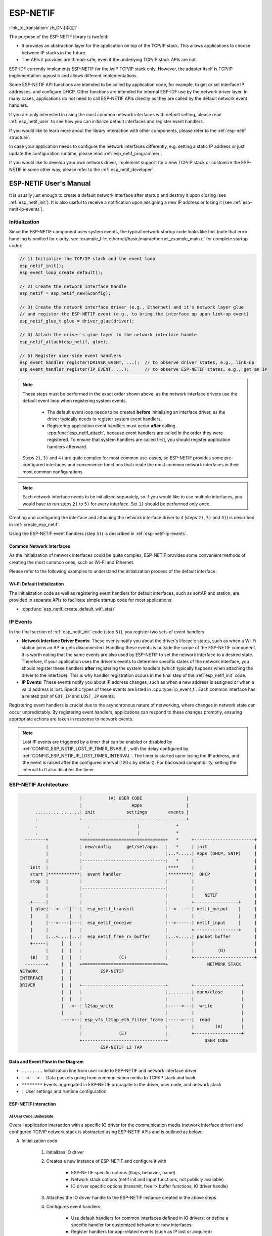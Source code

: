 ESP-NETIF
*********

:link_to_translation:`zh_CN:[中文]`

The purpose of the ESP-NETIF library is twofold:

- It provides an abstraction layer for the application on top of the TCP/IP stack. This allows applications to choose between IP stacks in the future.
- The APIs it provides are thread-safe, even if the underlying TCP/IP stack APIs are not.

ESP-IDF currently implements ESP-NETIF for the lwIP TCP/IP stack only. However, the adapter itself is TCP/IP implementation-agnostic and allows different implementations.

Some ESP-NETIF API functions are intended to be called by application code, for example, to get or set interface IP addresses, and configure DHCP. Other functions are intended for internal ESP-IDF use by the network driver layer. In many cases, applications do not need to call ESP-NETIF APIs directly as they are called by the default network event handlers.

If you are only interested in using the most common network interfaces with default setting, please read :ref:`esp_netif_user` to see how you can initialize default interfaces and register event handlers.

If you would like to learn more about the library interaction with other components, please refer to the :ref:`esp-netif structure`.

In case your application needs to configure the network interfaces differently, e.g. setting a static IP address or just update the configuration runtime, please read :ref:`esp_netif_programmer`.

If you would like to develop your own network driver, implement support for a new TCP/IP stack or customize the ESP-NETIF in some other way, please refer to the :ref:`esp_netif_developer`.

.. _esp_netif_user:

ESP-NETIF User's Manual
=======================

It is usually just enough to create a default network interface after startup and destroy it upon closing (see :ref:`esp_netif_init`). It is also useful to receive a notification upon assigning a new IP address or losing it (see :ref:`esp-netif-ip-events`).


.. _esp_netif_init:

Initialization
--------------

Since the ESP-NETIF component uses system events, the typical network startup code looks like this (note that error handling is omitted for clarity, see :example_file:`ethernet/basic/main/ethernet_example_main.c` for complete startup code):

.. code-block:: c

    // 1) Initialize the TCP/IP stack and the event loop
    esp_netif_init();
    esp_event_loop_create_default();

    // 2) Create the network interface handle
    esp_netif = esp_netif_new(&config);

    // 3) Create the network interface driver (e.g., Ethernet) and it's network layer glue
    // and register the ESP-NETIF event (e.g., to bring the interface up upon link-up event)
    esp_netif_glue_t glue = driver_glue(driver);

    // 4) Attach the driver's glue layer to the network interface handle
    esp_netif_attach(esp_netif, glue);

    // 5) Register user-side event handlers
    esp_event_handler_register(DRIVER_EVENT, ...);  // to observe driver states, e.g., link-up
    esp_event_handler_register(IP_EVENT, ...);      // to observe ESP-NETIF states, e.g., get an IP


.. note::

    These steps must be performed in the exact order shown above, as the network interface drivers use the default event loop when registering system events.

        - The default event loop needs to be created **before** initializing an interface driver, as the driver typically needs to register system event handlers.
        - Registering application event handlers must occur **after** calling :cpp:func:`esp_netif_attach`, because event handlers are called in the order they were registered. To ensure that system handlers are called first, you should register application handlers afterward.

    Steps ``2)``, ``3)`` and ``4)`` are quite complex for most common use-cases, so ESP-NETIF provides some pre-configured interfaces and convenience functions that create the most common network interfaces in their most common configurations.

.. note::

    Each network interface needs to be initialized separately, so if you would like to use multiple interfaces, you would have to run steps ``2)`` to ``5)`` for every interface. Set ``1)`` should be performed only once.


Creating and configuring the interface and attaching the network interface driver to it (steps ``2)``, ``3)`` and ``4)``) is described in :ref:`create_esp_netif`.

Using the ESP-NETIF event handlers (step ``5)``) is described in :ref:`esp-netif-ip-events`.


.. _create_esp_netif:

Common Network Interfaces
^^^^^^^^^^^^^^^^^^^^^^^^^

As the initialization of network interfaces could be quite complex, ESP-NETIF provides some convenient methods of creating the most common ones, such as Wi-Fi and Ethernet.

Please refer to the following examples to understand the initialization process of the default interface:

.. list::

    :SOC_WIFI_SUPPORTED: - :example:`wifi/getting_started/station` demonstrates how to use the station functionality to connect {IDF_TARGET_NAME} to an AP.

    :CONFIG_ESP_WIFI_SOFTAP_SUPPORT: - :example:`wifi/getting_started/softAP` demonstrates how to use the SoftAP functionality to configure {IDF_TARGET_NAME} as an AP.

    - :example:`ethernet/basic` demonstrates how to use the Ethernet driver, attach it to `esp_netif`, and obtain an IP address that can be pinged.

    - :example:`protocols/l2tap` demonstrates how to use the ESP-NETIF L2 TAP interface to access the Data Link Layer for receiving and transmitting frames, implement non-IP protocols, and echo Ethernet frames with specific EthTypes.

    - :example:`protocols/static_ip` demonstrates how to configure Wi-Fi as a station, including setting up a static IP, netmask, gateway and DNS server.

.. only:: SOC_WIFI_SUPPORTED

Wi-Fi Default Initialization
^^^^^^^^^^^^^^^^^^^^^^^^^^^^

The initialization code as well as registering event handlers for default interfaces, such as softAP and station, are provided in separate APIs to facilitate simple startup code for most applications:

* :cpp:func:`esp_netif_create_default_wifi_sta()`

.. only:: CONFIG_ESP_WIFI_SOFTAP_SUPPORT

    * :cpp:func:`esp_netif_create_default_wifi_ap()`

.. only:: SOC_WIFI_SUPPORTED

    Please note that these functions return the ``esp_netif`` handle, i.e., a pointer to a network interface object allocated and configured with default settings, which means that:

    * The created object has to be destroyed if a network de-initialization is provided by an application using :cpp:func:`esp_netif_destroy_default_wifi()`.

    * These *default* interfaces must not be created multiple times unless the created handle is deleted using :cpp:func:`esp_netif_destroy_default_wifi()`.


.. only:: CONFIG_ESP_WIFI_SOFTAP_SUPPORT

    * When using Wi-Fi in ``AP+STA`` mode, both these interfaces have to be created. Please refer to the example :example_file:`wifi/softap_sta/main/softap_sta.c`.

.. _esp-netif-ip-events:

IP Events
---------

In the final section of :ref:`esp_netif_init` code (step ``5)``), you register two sets of event handlers:

* **Network Interface Driver Events**: These events notify you about the driver's lifecycle states, such as when a Wi-Fi station joins an AP or gets disconnected. Handling these events is outside the scope of the ESP-NETIF component. It is worth noting that the same events are also used by ESP-NETIF to set the network interface to a desired state. Therefore, if your application uses the driver's events to determine specific states of the network interface, you should register these handlers **after** registering the system handlers (which typically happens when attaching the driver to the interface). This is why handler registration occurs in the final step of the :ref:`esp_netif_init` code.

* **IP Events**: These events notify you about IP address changes, such as when a new address is assigned or when a valid address is lost. Specific types of these events are listed in :cpp:type:`ip_event_t`. Each common interface has a related pair of ``GOT_IP`` and ``LOST_IP`` events.

Registering event handlers is crucial due to the asynchronous nature of networking, where changes in network state can occur unpredictably. By registering event handlers, applications can respond to these changes promptly, ensuring appropriate actions are taken in response to network events.

.. note::

    Lost IP events are triggered by a timer that can be enabled or disabled by :ref:`CONFIG_ESP_NETIF_LOST_IP_TIMER_ENABLE`,
    with the delay configured by :ref:`CONFIG_ESP_NETIF_IP_LOST_TIMER_INTERVAL`. The timer is started upon losing the IP address, and the event is raised after the configured interval (120 s by default).
    For backward compatibility, setting the interval to 0 also disables the timer.

.. _esp-netif structure:

ESP-NETIF Architecture
----------------------

.. code-block:: text


                         |          (A) USER CODE                 |
                         |                   Apps                 |
        .................| init            settings        events |
        .                +----------------------------------------+
        .                   .                  |              *
        .                   .                  |              *
    --------+            +================================+   *     +-----------------------+
            |            | new/config      get/set/apps   |   *     | init                  |
            |            |                                |...*.....| Apps (DHCP, SNTP)     |
            |            |--------------------------------|   *     |                       |
      init  |            |                                |****     |                       |
      start |************|  event handler                 |*********|  DHCP                 |
      stop  |            |                                |         |                       |
            |            |--------------------------------|         |                       |
            |            |                                |         |    NETIF              |
      +-----|            |                                |         +-----------------+     |
      | glue|---<----|---|  esp_netif_transmit            |--<------| netif_output    |     |
      |     |        |   |                                |         |                 |     |
      |     |--->----|---|  esp_netif_receive             |-->------| netif_input     |     |
      |     |        |   |                                |         + ----------------+     |
      |     |...<....|...|  esp_netif_free_rx_buffer      |...<.....| packet buffer         |
      +-----|     |  |   |                                |         |                       |
            |     |  |   |                                |         |         (D)           |
      (B)   |     |  |   |              (C)               |         +-----------------------+
    --------+     |  |   +================================+               NETWORK STACK
  NETWORK         |  |           ESP-NETIF
  INTERFACE       |  |
  DRIVER          |  |   +--------------------------------+         +------------------+
                  |  |   |                                |.........| open/close       |
                  |  |   |                                |         |                  |
                  |  -<--| l2tap_write                    |-----<---|  write           |
                  |      |                                |         |                  |
                  ---->--| esp_vfs_l2tap_eth_filter_frame |----->---|  read            |
                         |                                |         |        (A)       |
                         |              (E)               |         +------------------+
                         +--------------------------------+              USER CODE
                                 ESP-NETIF L2 TAP


Data and Event Flow in the Diagram
^^^^^^^^^^^^^^^^^^^^^^^^^^^^^^^^^^

* ``........``     Initialization line from user code to ESP-NETIF and network interface driver

* ``--<--->--``    Data packets going from communication media to TCP/IP stack and back

* ``********``     Events aggregated in ESP-NETIF propagate to the driver, user code, and network stack

* ``|``            User settings and runtime configuration

ESP-NETIF Interaction
^^^^^^^^^^^^^^^^^^^^^

A) User Code, Boilerplate
'''''''''''''''''''''''''

Overall application interaction with a specific IO driver for the communication media (network interface driver) and configured TCP/IP network stack is abstracted using ESP-NETIF APIs and is outlined as below:

A) Initialization code

    1) Initializes IO driver
    2) Creates a new instance of ESP-NETIF and configure it with

        * ESP-NETIF specific options (flags, behavior, name)
        * Network stack options (netif init and input functions, not publicly available)
        * IO driver specific options (transmit, free rx buffer functions, IO driver handle)

    3) Attaches the IO driver handle to the ESP-NETIF instance created in the above steps
    4) Configures event handlers

        * Use default handlers for common interfaces defined in IO drivers; or define a specific handler for customized behavior or new interfaces
        * Register handlers for app-related events (such as IP lost or acquired)

B) Interaction with network interfaces using ESP-NETIF API

    1) Gets and sets TCP/IP-related parameters (DHCP, IP, etc)
    2) Receives IP events (connect or disconnect)
    3) Controls application lifecycle (set interface up or down)


B) Network Interface Driver
'''''''''''''''''''''''''''

Network interface driver (also called I/O Driver, or Media Driver) plays these two important roles in relation to ESP-NETIF:

1) Event handlers: Defines behavior patterns of interaction with ESP-NETIF (e.g., ethernet link-up -> turn netif on)

2) Glue IO layer: Adapts the input or output functions to use ESP-NETIF transmit, receive, and free receive buffer

    * Installs driver_transmit to the appropriate ESP-NETIF object so that outgoing packets from the network stack are passed to the IO driver
    * Calls :cpp:func:`esp_netif_receive()` to pass incoming data to the network stack


C) ESP-NETIF
''''''''''''

ESP-NETIF serves as an intermediary between an IO driver and a network stack, connecting the packet data path between the two. It provides a set of interfaces for attaching a driver to an ESP-NETIF object at runtime and configures a network stack during compiling. Additionally, a set of APIs is provided to control the network interface lifecycle and its TCP/IP properties. As an overview, the ESP-NETIF public interface can be divided into six groups:

1) Initialization APIs (to create and configure ESP-NETIF instance)
2) Input or Output API (for passing data between IO driver and network stack)
3) Event or Action API

    * Used for network interface lifecycle management
    * ESP-NETIF provides building blocks for designing event handlers

4) Setters and Getters API for basic network interface properties
5) Network stack abstraction API: enabling user interaction with TCP/IP stack

    * Set interface up or down
    * DHCP server and client API
    * DNS API
    * :ref:`esp_netif-sntp-api`

6) Driver conversion utilities API


D) Network Stack
''''''''''''''''

The network stack has no public interaction with application code with regard to public interfaces and shall be fully abstracted by ESP-NETIF API.


E) ESP-NETIF L2 TAP Interface
'''''''''''''''''''''''''''''

The ESP-NETIF L2 TAP interface is a mechanism in ESP-IDF used to access Data Link Layer (L2 per OSI/ISO) for frame reception and transmission from the user application. Its typical usage in the embedded world might be the implementation of non-IP-related protocols, e.g., PTP, Wake on LAN. Note that only Ethernet (IEEE 802.3) is currently supported. Please read more about L2 TAP in :ref:`esp_netif_l2tap`.

.. _esp_netif_programmer:

ESP-NETIF Programmer's Manual
=============================

In some cases, it is not enough to simply initialize a network interface by default, start using it and connect to the local network. If so, please consult the programming guide: :doc:`/api-reference/network/esp_netif_programming`.

You would typically need to use specific sets of ESP-NETIF APIs in the following use-cases:

* :ref:`esp_netif_set_ip`
* :ref:`esp_netif_set_dhcp`
* :ref:`esp_netif-sntp-api`
* :ref:`esp_netif_l2tap`
* :ref:`esp_netif_other_events`
* :ref:`esp_netif_api_reference`

.. _esp_netif_developer:

ESP-NETIF Developer's Manual
============================

In some cases, user applications might need to customize ESP-NETIF, register custom drivers or even use a custom TCP/IP stack. If so, please consult the :doc:`/api-reference/network/esp_netif_driver`.
